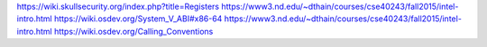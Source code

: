 https://wiki.skullsecurity.org/index.php?title=Registers
https://www3.nd.edu/~dthain/courses/cse40243/fall2015/intel-intro.html
https://wiki.osdev.org/System_V_ABI#x86-64
https://www3.nd.edu/~dthain/courses/cse40243/fall2015/intel-intro.html
https://wiki.osdev.org/Calling_Conventions
